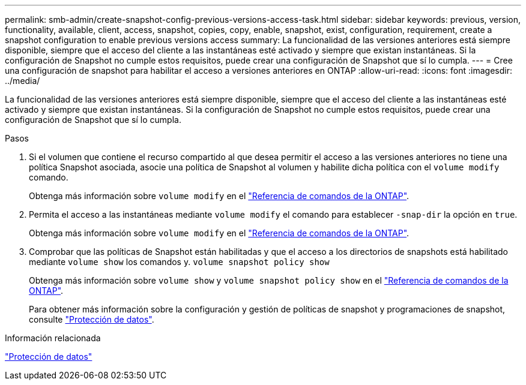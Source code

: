 ---
permalink: smb-admin/create-snapshot-config-previous-versions-access-task.html 
sidebar: sidebar 
keywords: previous, version, functionality, available, client, access, snapshot, copies, copy, enable, snapshot, exist, configuration, requirement, create a snapshot configuration to enable previous versions access 
summary: La funcionalidad de las versiones anteriores está siempre disponible, siempre que el acceso del cliente a las instantáneas esté activado y siempre que existan instantáneas. Si la configuración de Snapshot no cumple estos requisitos, puede crear una configuración de Snapshot que sí lo cumpla. 
---
= Cree una configuración de snapshot para habilitar el acceso a versiones anteriores en ONTAP
:allow-uri-read: 
:icons: font
:imagesdir: ../media/


[role="lead"]
La funcionalidad de las versiones anteriores está siempre disponible, siempre que el acceso del cliente a las instantáneas esté activado y siempre que existan instantáneas. Si la configuración de Snapshot no cumple estos requisitos, puede crear una configuración de Snapshot que sí lo cumpla.

.Pasos
. Si el volumen que contiene el recurso compartido al que desea permitir el acceso a las versiones anteriores no tiene una política Snapshot asociada, asocie una política de Snapshot al volumen y habilite dicha política con el `volume modify` comando.
+
Obtenga más información sobre `volume modify` en el link:https://docs.netapp.com/us-en/ontap-cli/volume-modify.html["Referencia de comandos de la ONTAP"^].

. Permita el acceso a las instantáneas mediante `volume modify` el comando para establecer `-snap-dir` la opción en `true`.
+
Obtenga más información sobre `volume modify` en el link:https://docs.netapp.com/us-en/ontap-cli/volume-modify.html["Referencia de comandos de la ONTAP"^].

. Comprobar que las políticas de Snapshot están habilitadas y que el acceso a los directorios de snapshots está habilitado mediante `volume show` los comandos y. `volume snapshot policy show`
+
Obtenga más información sobre `volume show` y `volume snapshot policy show` en el link:https://docs.netapp.com/us-en/ontap-cli/search.html?q=volume+show["Referencia de comandos de la ONTAP"^].

+
Para obtener más información sobre la configuración y gestión de políticas de snapshot y programaciones de snapshot, consulte link:../data-protection/index.html["Protección de datos"].



.Información relacionada
link:../data-protection/index.html["Protección de datos"]
